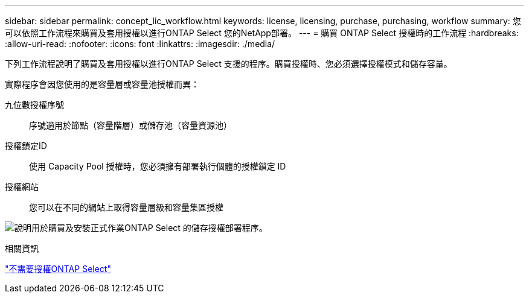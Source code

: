 ---
sidebar: sidebar 
permalink: concept_lic_workflow.html 
keywords: license, licensing, purchase, purchasing, workflow 
summary: 您可以依照工作流程來購買及套用授權以進行ONTAP Select 您的NetApp部署。 
---
= 購買 ONTAP Select 授權時的工作流程
:hardbreaks:
:allow-uri-read: 
:nofooter: 
:icons: font
:linkattrs: 
:imagesdir: ./media/


[role="lead"]
下列工作流程說明了購買及套用授權以進行ONTAP Select 支援的程序。購買授權時、您必須選擇授權模式和儲存容量。

實際程序會因您使用的是容量層或容量池授權而異：

九位數授權序號:: 序號適用於節點（容量階層）或儲存池（容量資源池）
授權鎖定ID:: 使用 Capacity Pool 授權時，您必須擁有部署執行個體的授權鎖定 ID
授權網站:: 您可以在不同的網站上取得容量層級和容量集區授權


image:purchased_license_workflow.png["說明用於購買及安裝正式作業ONTAP Select 的儲存授權部署程序。"]

.相關資訊
link:task_adm_licenses.html["不需要授權ONTAP Select"]
